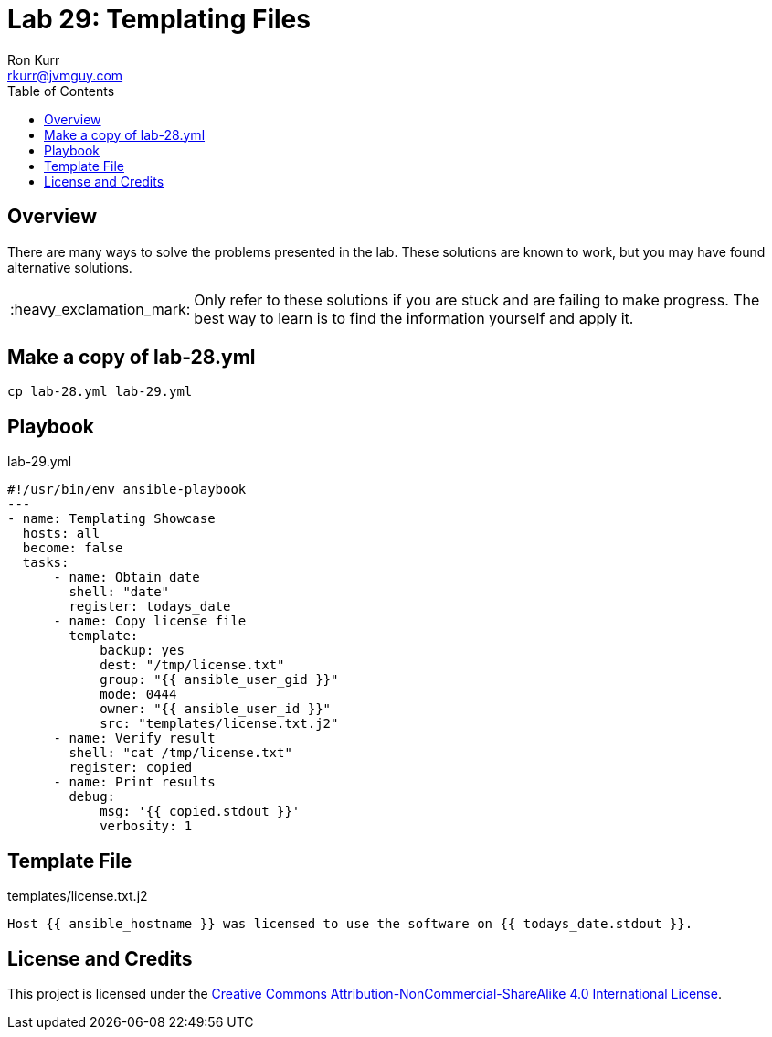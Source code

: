 :toc:
:toc-placement!:

:note-caption: :information_source:
:tip-caption: :bulb:
:important-caption: :heavy_exclamation_mark:
:warning-caption: :warning:
:caution-caption: :fire:

= Lab 29: Templating Files
Ron Kurr <rkurr@jvmguy.com>


toc::[]

== Overview
There are many ways to solve the problems presented in the lab.  These solutions are known to work, but you may have found alternative solutions.

IMPORTANT: Only refer to these solutions if you are stuck and are failing to make progress.  The best way to learn is to find the information yourself and apply it.

== Make a copy of lab-28.yml
----
cp lab-28.yml lab-29.yml
----

== Playbook
.lab-29.yml
----
#!/usr/bin/env ansible-playbook
---
- name: Templating Showcase
  hosts: all
  become: false
  tasks:
      - name: Obtain date
        shell: "date"
        register: todays_date
      - name: Copy license file
        template:
            backup: yes
            dest: "/tmp/license.txt"
            group: "{{ ansible_user_gid }}"
            mode: 0444
            owner: "{{ ansible_user_id }}"
            src: "templates/license.txt.j2"
      - name: Verify result
        shell: "cat /tmp/license.txt"
        register: copied
      - name: Print results
        debug:
            msg: '{{ copied.stdout }}'
            verbosity: 1
----

== Template File
.templates/license.txt.j2
----
Host {{ ansible_hostname }} was licensed to use the software on {{ todays_date.stdout }}.
----

== License and Credits
This project is licensed under the https://creativecommons.org/licenses/by-nc-sa/4.0/legalcode[Creative Commons Attribution-NonCommercial-ShareAlike 4.0 International License].
